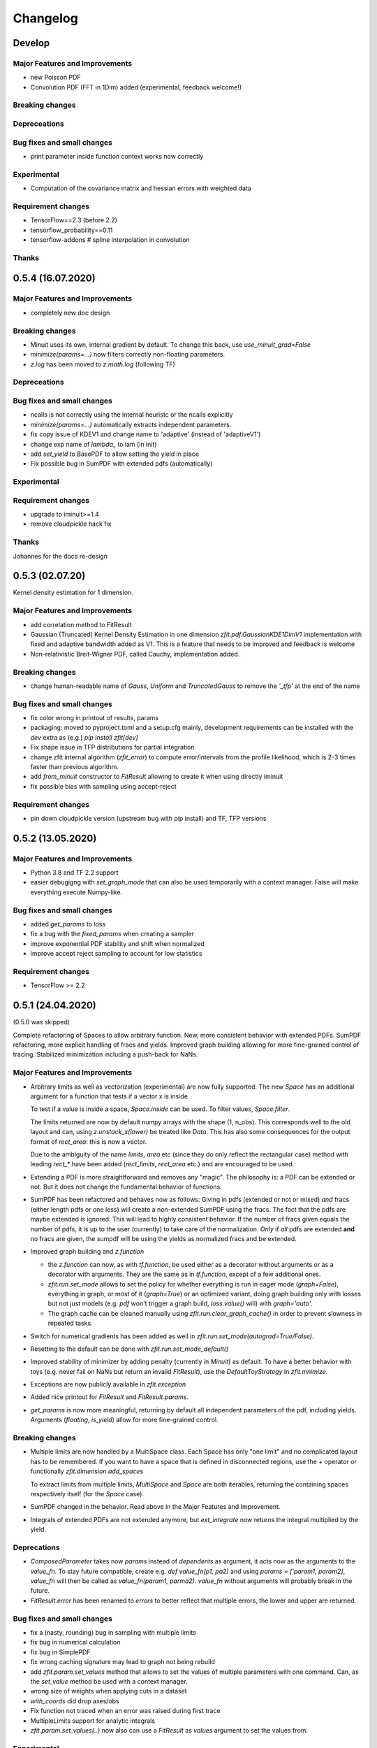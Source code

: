 *********
Changelog
*********

Develop
========

Major Features and Improvements
-------------------------------

- new Poisson PDF
- Convolution PDF (FFT in 1Dim) added (experimental, feedback welcome!)

Breaking changes
------------------

Depreceations
-------------

Bug fixes and small changes
---------------------------

- print parameter inside function context works now correctly

Experimental
------------

- Computation of the covariance matrix and hessian errors with weighted data

Requirement changes
-------------------

- TensorFlow==2.3 (before 2.2)
- tensorflow_probability==0.11
- tensorflow-addons  # spline interpolation in convolution


Thanks
------



0.5.4 (16.07.2020)
==================


Major Features and Improvements
-------------------------------
- completely new doc design

Breaking changes
------------------
- Minuit uses its own, internal gradient by default. To change this back, use `use_minuit_grad=False`
- `minimize(params=...)` now filters correctly non-floating parameters.
- `z.log` has been moved to `z.math.log` (following TF)

Depreceations
-------------


Bug fixes and small changes
---------------------------
- ncalls is not correctly using the internal heuristc or the ncalls explicitly
- `minimize(params=...)` automatically extracts independent parameters.
- fix copy issue of KDEV1 and change name to 'adaptive' (instead of 'adaptiveV1')
- change exp name of `lambda_` to lam (in init)
- add `set_yield` to BasePDF to allow setting the yield in place
- Fix possible bug in SumPDF with extended pdfs (automatically)

Experimental
------------

Requirement changes
-------------------
- upgrade to iminuit>=1.4
- remove cloudpickle hack fix

Thanks
------
Johannes for the docs re-design

0.5.3 (02.07.20)
================

Kernel density estimation for 1 dimension.

Major Features and Improvements
-------------------------------
- add correlation method to FitResult
- Gaussian (Truncated) Kernel Density Estimation in one dimension `zfit.pdf.GaussianKDE1DimV1` implementation with fixed and
  adaptive bandwidth added as V1. This
  is a feature that needs to be improved and feedback is welcome
- Non-relativistic Breit-Wigner PDF, called Cauchy, implementation added.

Breaking changes
------------------
- change human-readable name of `Gauss`, `Uniform` and `TruncatedGauss` to remove the `'_tfp'` at the end of the name



Bug fixes and small changes
---------------------------
- fix color wrong in printout of results, params
- packaging: moved to pyproject.toml and a setup.cfg mainly, development requirements can
  be installed with the `dev` extra as (e.g.) `pip install zfit[dev]`
- Fix shape issue in TFP distributions for partial integration
- change zfit internal algorithm (`zfit_error`) to compute error/intervals from the profile likelihood,
  which is 2-3 times faster than previous algorithm.
- add `from_minuit` constructor to `FitResult` allowing to create it when
  using directly iminuit
- fix possible bias with sampling using accept-reject

Requirement changes
-------------------
- pin down cloudpickle version (upstream bug with pip install) and TF, TFP versions


0.5.2 (13.05.2020)
==================


Major Features and Improvements
-------------------------------
- Python 3.8 and TF 2.2 support
- easier debugigng with `set_graph_mode` that can also be used temporarily
  with a context manager. False will make everything execute Numpy-like.

Bug fixes and small changes
---------------------------
- added `get_params` to loss
- fix a bug with the `fixed_params` when creating a sampler
- improve exponential PDF stability and shift when normalized
- improve accept reject sampling to account for low statistics


Requirement changes
-------------------

- TensorFlow >= 2.2

0.5.1 (24.04.2020)
==================
(0.5.0 was skipped)

Complete refactoring of Spaces to allow arbitrary function.
New, more consistent behavior with extended PDFs.
SumPDF refactoring, more explicit handling of fracs and yields.
Improved graph building allowing for more fine-grained control of tracing.
Stabilized minimization including a push-back for NaNs.



Major Features and Improvements
-------------------------------
- Arbitrary limits as well as vectorization (experimental)
  are now fully supported. The new `Space` has an additional argument for a function that
  tests if a vector x is inside.

  To test if a value is inside a space, `Space.inside` can be used. To filter values, `Space.filter`.

  The limits returned are now by default numpy arrays with the shape (1, n_obs). This corresponds well
  to the old layout and can, using `z.unstack_x(lower)` be treated like `Data`. This has also some
  consequences for the output format of `rect_area`: this is now a vector.

  Due to the ambiguity of the name `limits`, `area` etc (since they do only reflect the rectangular case)
  method with leading `rect_*` have been added (`rect_limits`, `rect_area` etc.) and are encouraged to be used.

- Extending a PDF is more straightforward and removes any "magic". The philosophy is: a PDF can be extended
  or not. But it does not change the fundamental behavior of functions.

- SumPDF has been refactored and behaves now as follows:
  Giving in pdfs (extended or not or mixed) *and* fracs (either length pdfs or one less) will create a
  non-extended SumPDF using the fracs. The fact that the pdfs are maybe extended is ignored.
  This will lead to highly consistent behavior.
  If the number of fracs given equals the number of pdfs, it is up to the user (currently) to take care of
  the normalization.
  *Only* if *all* pdfs are extended **and** no fracs are given, the sumpdf will be using the yields as
  normalized fracs and be extended.

- Improved graph building and `z.function`

  * the `z.function` can now, as with `tf.function`, be used either as a decorator without arguments or as a decorator with arguments. They are the same as in `tf.function`, except of a few additional ones.
  * `zfit.run.set_mode` allows to set the policy for whether everything is run in eager mode (`graph=False`),
    everything in graph, or most of it (`graph=True`) or an optimized variant, doing graph building only with
    losses but not just models (e.g. `pdf` won't trigger a graph build, `loss.value()` will) with `graph='auto'`.
  * The graph cache can be cleaned manually using `zfit.run.clear_graph_cache()` in order to prevent slowness
    in repeated tasks.

- Switch for numerical gradients has been added as well in `zfit.run.set_mode(autograd=True/False)`.
- Resetting to the default can be done with `zfit.run.set_mode_default()`
- Improved stability of minimizer by adding penalty (currently in `Minuit`) as default. To have a
  better behavior with toys (e.g. never fail on NaNs but return an invalid `FitResult`), use the
  `DefaultToyStrategy` in `zfit.mnimize`.
- Exceptions are now publicly available in `zfit.exception`
- Added nice printout for `FitResult` and `FitResult.params`.
- `get_params` is now more meaningful, returning by default all independent parameters of the pdf, including yields.
  Arguments (`floating`, `is_yield`) allow for more fine-grained control.

Breaking changes
------------------
- Multiple limits are now handled by a MultiSpace class. Each Space has only "one limit"
  and no complicated layout has to be remembered. If you want to have a space that is
  defined in disconnected regions, use the `+` operator or functionally `zfit.dimension.add_spaces`

  To extract limits from multiple limits, `MultiSpace` and `Space` are both iterables, returning
  the containing spaces respectively itself (for the `Space` case).
- SumPDF changed in the behavior. Read above in the Major Features and Improvement.
- Integrals of extended PDFs are not extended anymore, but `ext_integrate` now returns the
  integral multiplied by the yield.

Deprecations
-------------
- `ComposedParameter` takes now `params` instead of `dependents` as argument, it acts now as
  the arguments to the `value_fn`. To stay future compatible, create e.g. `def value_fn(p1, pa2)`
  and using `params = ['param1, param2]`, `value_fn` will then be called as `value_fn(param1, parma2)`.
  `value_fn` without arguments will probably break in the future.
- `FitResult.error` has been renamed to `errors` to better reflect that multiple errors, the lower and
  upper are returned.


Bug fixes and small changes
---------------------------
- fix a (nasty, rounding) bug in sampling with multiple limits
- fix bug in numerical calculation
- fix bug in SimplePDF
- fix wrong caching signature may lead to graph not being rebuild
- add `zfit.param.set_values` method that allows to set the values of multiple
  parameters with one command. Can, as the `set_value` method be used with a context manager.
- wrong size of weights when applying cuts in a dataset
- `with_coords` did drop axes/obs
- Fix function not traced when an error was raised during first trace
- MultipleLimits support for analytic integrals
- `zfit.param.set_values(..)` now also can use a `FitResult` as `values` argument to set the values
  from.

Experimental
------------
- added a new error method, 'zfit_error' that is equivalent to 'minuit_minos', but not fully
  stable. It can be used with other minimizers as well, not only Minuit.

Requirement changes
-------------------
- remove the outdated typing module
- add tableformatter, colored, colorama for colored table printout

Thanks
------
- Johannes Lade for code review and discussions.
- Hans Dembinski for useful inputs to the uncertainties.

0.4.3 (11.3.2020)
=================


Major Features and Improvements
-------------------------------

- refactor `hesse_np` with covariance matrix, make it available to all minimizers

Behavioral changes
------------------


Bug fixes and small changes
---------------------------

- fix bug in `hesse_np`


Requirement changes
-------------------


Thanks
------


0.4.2 (27.2.2020)
=================


Major Features and Improvements
-------------------------------

- Refactoring of the Constraints, dividing into `ProbabilityConstraint` that can be
  sampled from and more general constraints (e.g. for parameter boundaries) that
  can not be sampled from.
- Doc improvements in the constraints.
- Add `hesse` error method ('hesse_np') available to all minimizers (not just Minuit).


Behavioral changes
------------------
- Changed default step size to an adaptive scheme, a fraction (1e-4) of the range between the lower and upper limits.


Bug fixes and small changes
---------------------------
- Add `use_minuit_grad` option to Minuit optimizer to use the internal gradient, often for more stable fits
- added experimental flag `zfit.experimental_loss_penalty_nan`, which adds a penalty to the loss in case the value is
  nan. Can help with the optimisation. Feedback welcome!

Requirement changes
-------------------


Thanks
------


0.4.1 (12.1.20)
===============

Release to keep up with TensorFlow 2.1

Major Features and Improvements
-------------------------------

- Fixed the comparison in caching the graph (implementation detail) that leads to an error.


0.4.0 (7.1.2020)
================

This release switched to TensorFlow 2.0 eager mode. In case this breaks things for you and you need **urgently**
a running version, install a version
< 0.4.1. It is highly recommended to upgrade and make the small changes required.

Please read the `upgrade guide <docs/project/upgrade_guide.rst>` on a more detailed explanation how to upgrade.

TensorFlow 2.0 is eager executing and uses functions to abstract the performance critical parts away.


Major Features and Improvements
-------------------------------
- Dependents (currently, and probably also in the future) need more manual tracking. This has mostly
  an effect on CompositeParameters and SimpleLoss, which now require to specify the dependents by giving
  the objects it depends (indirectly) on. For example, it is sufficient to give a `ComplexParameter` (which
  itself is not independent but has dependents) to a `SimpleLoss` as dependents (assuming the loss
  function depends on it).
- `ComposedParameter` does no longer allow to give a Tensor but requires a function that, when evaluated,
  returns the value. It depends on the `dependents` that are now required.
- Added numerical differentiation, which allows now to wrap any function with `z.py_function` (`zfit.z`).
  This can be switched on with `zfit.settings.options['numerical_grad'] = True`
- Added gradient and hessian calculation options to the loss. Support numerical calculation as well.
- Add caching system for graph to prevent recursive graph building
- changed backend name to `z` and can be used as `zfit.z` or imported from it. Added:

   - `function` decorator that can be used to trace a function. Respects dependencies of inputs and automatically
     caches/invalidates the graph and recreates.
   - `py_function`, same as `tf.py_function`, but checks and may extends in the future
   - `math` module that contains autodiff and numerical differentiation methods, both working with tensors.

Behavioral changes
------------------
- EDM goal of the minuit minimizer has been reduced by a factor of 10 to 10E-3 in agreement with
  the goal in RooFits Minuit minimizer. This can be varied by specifying the tolerance.
- known issue: the `projection_pdf` has troubles with the newest TF version and may not work properly (runs out of
  memory)


Bug fixes and small changes
---------------------------

Requirement changes
-------------------
- added numdifftools (for numerical differentiation)


Thanks
------

0.3.7 (6.12.19)
================

This is a legacy release to add some fixes, next release is TF 2 eager mode only release.


Major Features and Improvements
-------------------------------
 - mostly TF 2.0 compatibility in graph mode, tests against 1.x and 2.x

Behavioral changes
------------------

Bug fixes and small changes
---------------------------
 - `get_depentents` returns now an OrderedSet
 - errordef is now a (hidden) attribute and can be changed
 - fix bug in polynomials


Requirement changes
-------------------
 - added ordered-set

0.3.6 (12.10.19)
================

**Special release for conda deployment and version fix (TF 2.0 is out)**

**This is the last release before breaking changes occur**


Major Features and Improvements
-------------------------------
 - added ConstantParameter and `zfit.param` namespace
 - Available on conda-forge

Behavioral changes
------------------
 - an implicitly created parameter with a Python numerical (e.g. when instantiating a model)
   will be converted to a ConstantParameter instead of a fixed Parameter and therefore
   cannot be set to floating later on.

Bug fixes and small changes
---------------------------
 - added native support TFP distributions for analytic sampling
 - fix Gaussian (TFP Distribution) Constraint with mixed up order of parameters

 - `from_numpy` automatically converts to default float regardless the original numpy dtype,
   `dtype` has to be used as an explicit argument


Requirement changes
-------------------
 - TensorFlow >= 1.14 is required


Thanks
------
 - Chris Burr for the conda-forge deployment


0.3.4 (30-07-19)
================

**This is the last release before breaking changes occur**

Major Features and Improvements
-------------------------------
- create `Constraint` class which allows for more fine grained control and information on the applied constraints.
- Added Polynomial models
- Improved and fixed sampling (can still be slightly biased)

Behavioral changes
------------------
None

Bug fixes and small changes
---------------------------

- fixed various small bugs

Thanks
------
for the contribution of the Constraints to Matthieu Marinangeli <matthieu.marinangeli@cern.ch>



0.3.3 (15-05-19)
================

Fixed Partial numeric integration

Bugfixes mostly, a few major fixes. Partial numeric integration works now.

Bugfixes
 - data_range cuts are now applied correctly, also in several dimensions when a subset is selected
   (which happens internally of some Functors, e.g. ProductPDF). Before, only the selected obs was respected for cuts.
 - parital integration had a wrong take on checking limits (now uses supports).


0.3.2 (01-05-19)
================

With 0.3.2, bugfixes and three changes in the API/behavior

Breaking changes
----------------
 - tfp distributions wrapping is now different with dist_kwargs allowing for non-Parameter arguments (like other dists)
 - sampling allows now for importance sampling (sampler in Model specified differently)
 - `model.sample` now also returns a tensor, being consistent with `pdf` and `integrate`

Bugfixes
--------
 - shape handling of tfp dists was "wrong" (though not producing wrong results!), fixed. TFP distributions now get a tensor with shape (nevents, nobs) instead of a list of tensors with (nevents,)

Improvements
------------
 - refactor the sampling for more flexibility and performance (less graph constructed)
 - allow to use more sophisticated importance sampling (e.g. phasespace)
 - on-the-fly normalization (experimentally) implemented with correct gradient



0.3.1 (30-04-19)
================


Minor improvements and bugfixes including:

- improved importance sampling allowing to preinstantiate objects before it's called inside the while loop
- fixing a problem with `ztf.sqrt`



0.3.0 (2019-03-20)
==================


Beta stage and first pip release


0.0.1 (2018-03-22)
==================


- First creation of the package.

